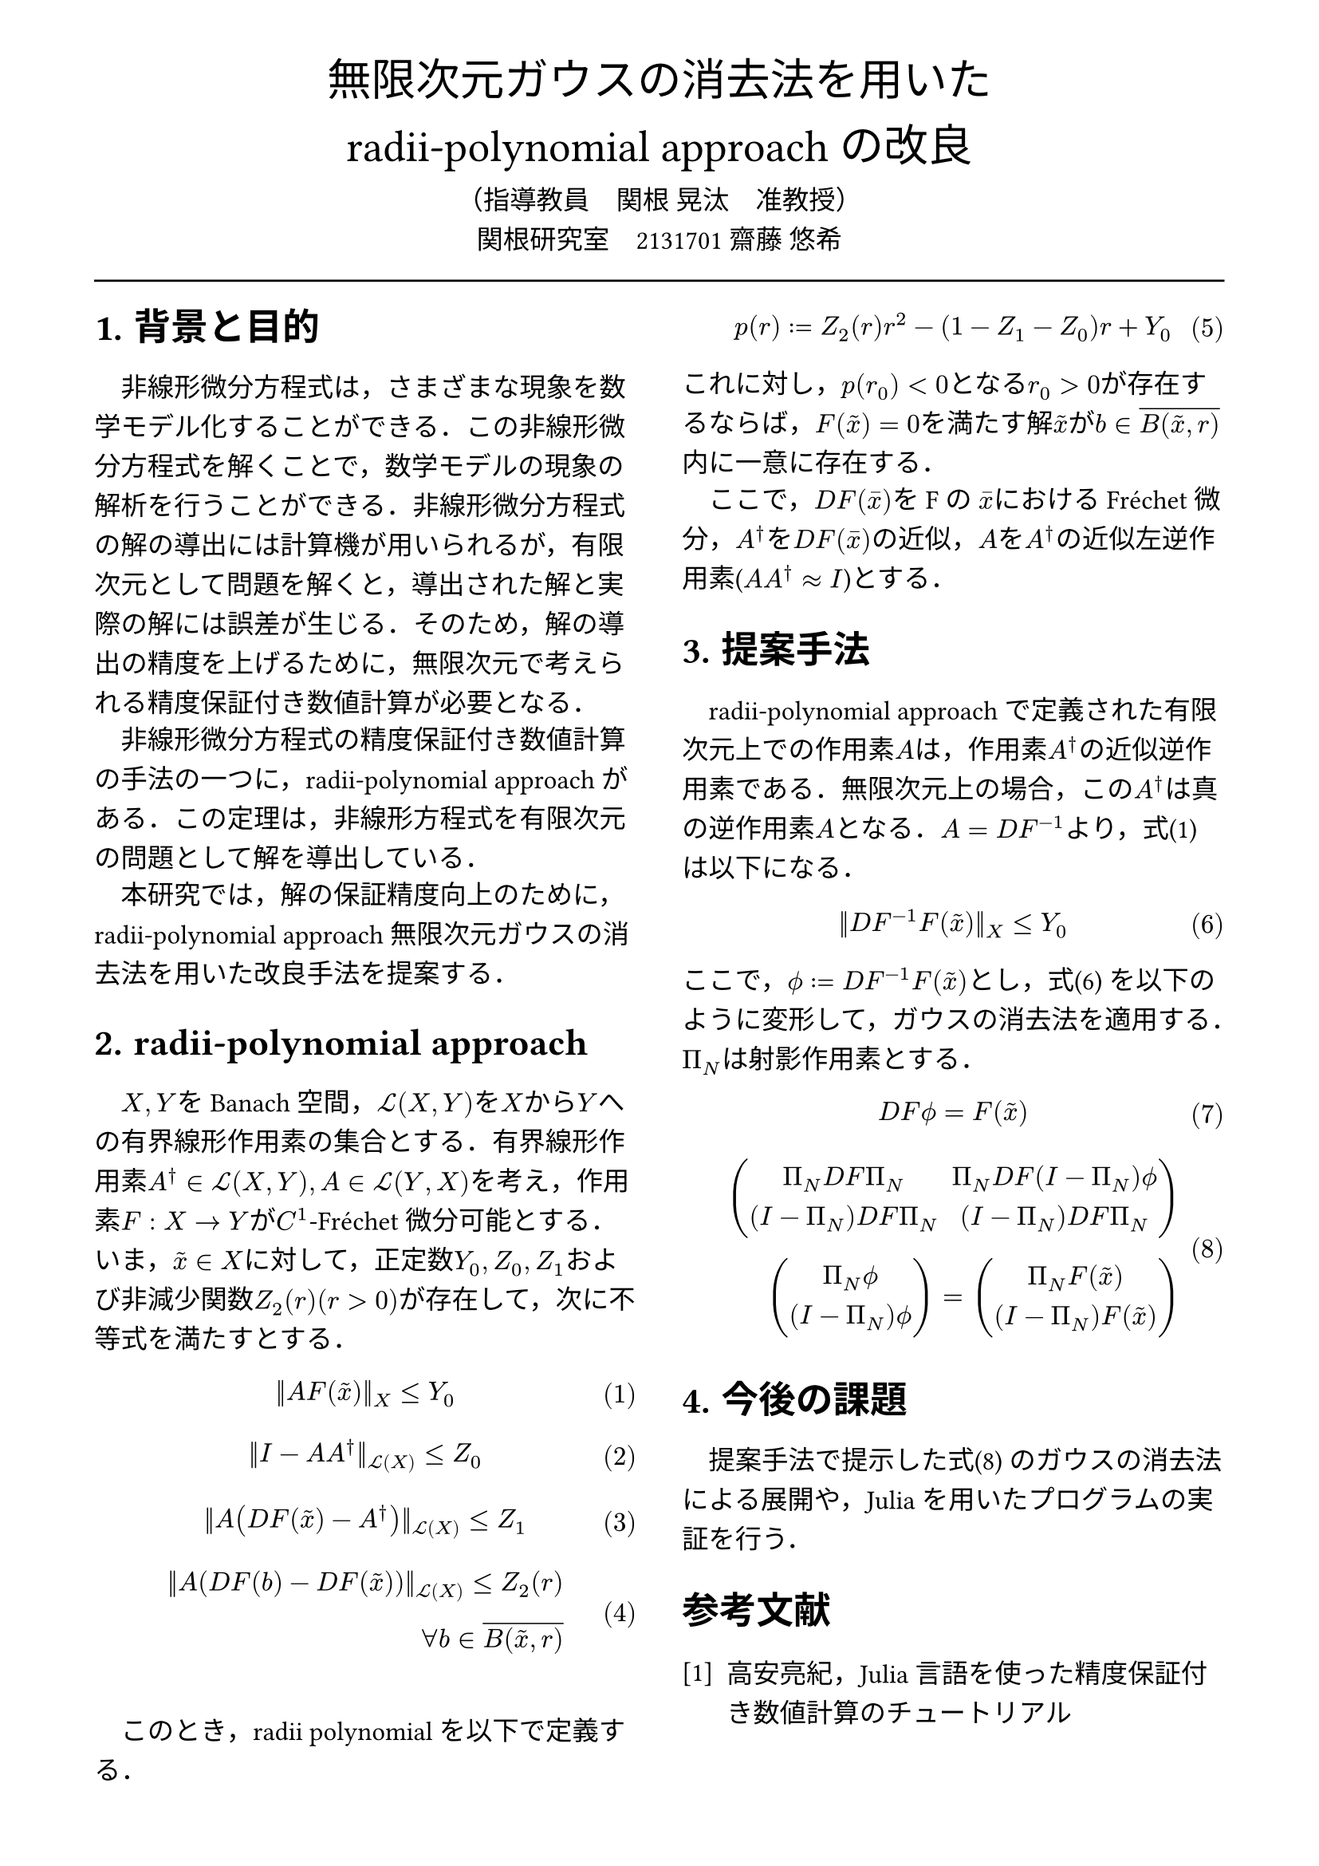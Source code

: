 // --- settings ---

#set page(
  paper: "a4",
  margin: (
    x:15mm,
    y:10mm
  )
)

#set par(
  first-line-indent: 1em,
  //linebreaks: "optimized",
  justify: false,
  leading: 0.75em
)

#show par: set block(
  spacing: 0.65em
)

// font
#set text(
  lang:"ja",
  font: "Harano Aji Mincho",
  size: 12pt
)

// heading
#set heading(
  //  headingに1.をつける
  numbering: "1.",
)
#show heading: set text(
  //  headingのフォントを変更
  font: "Harano Aji Gothic"
  // size: 15pt,
)
#show heading: it => {
  //  最初の行をインデントする．
  it
  par(text(size: 0pt, ""))
}

// math numbering
#set math.equation(
  numbering: "(1)",
  number-align: right
)

// shortcut
#let fc() = "Fr"+str.from-unicode(233)+"chet"
#let nk() = "Newton-Kantorovich"
#let rp() = "radii-polynomial approach"

#show ref: it => {
  let eq = math.equation
  let el = it.element
  if el != none and el.func() == eq {
    // Override equation references.
    numbering(
      el.numbering,
      ..counter(eq).at(el.location())
    )
  } else {
    // Other references as usual.
    it
  }
}

//---------------------//1d
// --- main content ---

#align(center, text(
  20pt, font: "Harano Aji Gothic"
  )[
  無限次元ガウスの消去法を用いた\
  //#nk()型定理の改良
  #rp()の改良
])

#align(center)[
    （指導教員　関根 晃汰　准教授）\
    関根研究室　2131701 齋藤 悠希
]

#line(length: 100%)

#show: rest => columns(
  2,rest
)

= 背景と目的
非線形微分方程式は，さまざまな現象を数学モデル化することができる．この非線形微分方程式を解くことで，数学モデルの現象の解析を行うことができる．非線形微分方程式の解の導出には計算機が用いられるが，/*計算機容量の有限性のために，*/有限次元として問題を解くと，導出された解と実際の解には誤差が生じる．そのため，解の導出の精度を上げるために，無限次元で考えられる精度保証付き数値計算が必要となる．

非線形微分方程式の精度保証付き数値計算の手法の一つに，/*#nk()型定理*/#rp()がある．この定理は，非線形方程式を有限次元の問題として解を導出している．

本研究では，解の保証精度向上のために，#rp()無限次元ガウスの消去法を用いた改良手法を提案する．

//= #nk()型定理
= #rp()

$X,Y$をBanach空間，$cal(L) paren.l X,Y paren.r $を$X$から$Y$への有界線形作用素の集合とする．有界線形作用素$A^dagger in cal(L)(X,Y), A in cal(L)(Y,X)$を考え，作用素$F:X arrow.r Y$が$C^1$-#fc()微分可能とする．いま，$tilde(x) in X$に対して，正定数$Y_0, Z_0, Z_1$および非減少関数$Z_2(r)(r>0)$が存在して，次に不等式を満たすとする．
$
||A F (tilde(x))||_X &lt.eq Y_0
$<y0>
$
||I-A A^dagger||_(cal(L)(X)) &lt.eq Z_0 \
$
$
||A (D F(tilde(x))-A^dagger)||_(cal(L)(X)) &lt.eq Z_1 \
$
$
||A (D F(b)-D F (tilde(x)))||_(cal(L)(X)) lt.eq Z_2(r)& \
forall b in overline(B(tilde(x),r))&
$

\

このとき，radii polynomialを以下で定義する．
$
p(r) := Z_2(r)r^2 - (1-Z_1-Z_0)r + Y_0
$

これに対し，$p(r_0)<0$となる$r_0>0$が存在するならば，$F(tilde(x))=0$を満たす解$tilde(x)$が$b in overline(B(tilde(x),r))$内に一意に存在する．

ここで，$D F (macron(x))$をFの $macron(x)$における#fc()微分，$A^dagger$を$D F (macron(x))$の近似，$A$を$A^dagger$の近似左逆作用素($A A^dagger approx I$)とする．


= 提案手法
#rp()で定義された有限次元上での作用素$A$は，作用素$A^dagger$の近似逆作用素である．無限次元上の場合，この$A^dagger$は真の逆作用素$A$となる．$A=D F^(-1)$より，式@y0 は以下になる．

$
||D F^(-1) F (tilde(x))||_X &lt.eq Y_0
$<tf0>


ここで，$phi.alt := D F^(-1) F (tilde(x))$とし，式@tf0 を以下のように変形して，ガウスの消去法を適用する．
$Pi_N$は射影作用素とする．

$
  D F phi.alt = F(tilde(x))\
$

$
  mat(
    Pi_N D F Pi_N, Pi_N D F (I-Pi_N) phi.alt;
    (I-Pi_N) D F Pi_N, (I-Pi_N) D F Pi_N;
  )&\
  mat(
    Pi_N phi.alt;
    (I-Pi_N) phi.alt;
  )
  =mat(
    Pi_N F(tilde(x));
    (I-Pi_N) F(tilde(x));
  )&
$<tf1>

= 今後の課題
提案手法で提示した式@tf1 のガウスの消去法による展開や，Juliaを用いたプログラムの実証を行う．

// 参考文献
#set heading(numbering: none)
#set enum(numbering: "[1]")
= 参考文献
+ 高安亮紀，Julia言語を使った精度保証付き数値計算のチュートリアル


//初めにの一貫性　全体の話を書く
//具体性？かな

//式６がおも
//式1を式６に <- 1.に書く
//引用はあと
//式８は行列
//
